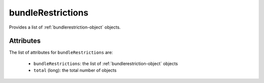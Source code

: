 .. Copyright FUJITSU LIMITED 2019

.. _bundlerestrictions-object:

bundleRestrictions
==================

Provides a list of :ref:`bundlerestriction-object` objects.

Attributes
~~~~~~~~~~

The list of attributes for ``bundleRestrictions`` are:

	* ``bundleRestrictions``: the list of :ref:`bundlerestriction-object` objects
	* ``total`` (long): the total number of objects


